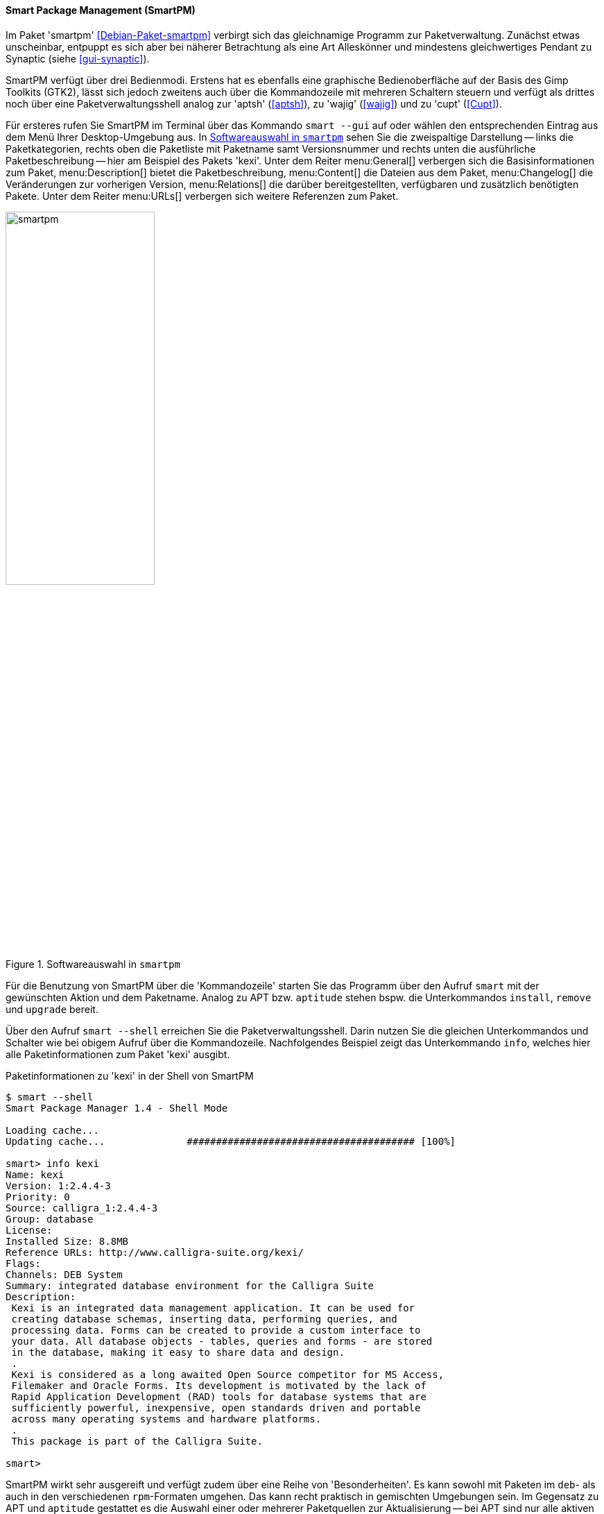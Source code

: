 // Datei: ./werkzeuge/werkzeuge-zur-paketverwaltung-ueberblick/gui-zur-paketverwaltung/smartpm.adoc

// Baustelle: Fertig

[[gui-smartpm]]

==== Smart Package Management (SmartPM) ====

// Stichworte für den Index
(((smartpm)))
Im Paket 'smartpm' <<Debian-Paket-smartpm>> verbirgt sich das
gleichnamige Programm zur Paketverwaltung. Zunächst etwas unscheinbar,
entpuppt es sich aber bei näherer Betrachtung als eine Art Alleskönner
und mindestens gleichwertiges Pendant zu Synaptic (siehe
<<gui-synaptic>>).

SmartPM verfügt über drei Bedienmodi. Erstens hat es ebenfalls eine
graphische Bedienoberfläche auf der Basis des Gimp Toolkits (GTK2), lässt
sich jedoch zweitens auch über die Kommandozeile mit mehreren Schaltern
steuern und verfügt als drittes noch über eine Paketverwaltungsshell
analog zur 'aptsh' (<<aptsh>>), zu 'wajig' (<<wajig>>) und zu 'cupt'
(<<Cupt>>).

Für ersteres rufen Sie SmartPM im Terminal über das Kommando `smart
--gui` auf oder wählen den entsprechenden Eintrag aus dem Menü Ihrer
Desktop-Umgebung aus. In <<fig.smartpm>> sehen Sie die zweispaltige
Darstellung -- links die Paketkategorien, rechts oben die Paketliste mit
Paketname samt Versionsnummer und rechts unten die ausführliche
Paketbeschreibung -- hier am Beispiel des Pakets 'kexi'. Unter dem
Reiter menu:General[] verbergen sich die Basisinformationen zum
Paket, menu:Description[] bietet die Paketbeschreibung,
menu:Content[] die Dateien aus dem Paket,
menu:Changelog[] die
Veränderungen zur vorherigen Version, menu:Relations[] die darüber
bereitgestellten, verfügbaren und zusätzlich benötigten Pakete. Unter
dem Reiter menu:URLs[] verbergen sich weitere Referenzen zum Paket.

.Softwareauswahl in `smartpm`
image::werkzeuge/werkzeuge-zur-paketverwaltung-ueberblick/gui-zur-paketverwaltung/smartpm.png[id="fig.smartpm", width="50%"]

// Stichworte für den Index
(((smart, install)))
(((smart, remove)))
(((smart, upgrade)))
(((smart, --shell)))
Für die Benutzung von SmartPM über die 'Kommandozeile' starten Sie das
Programm über den Aufruf `smart` mit der gewünschten Aktion und dem
Paketname. Analog zu APT bzw. `aptitude` stehen bspw. die Unterkommandos
`install`, `remove` und `upgrade` bereit.

Über den Aufruf `smart --shell` erreichen Sie die Paketverwaltungsshell.
Darin nutzen Sie die gleichen Unterkommandos und Schalter wie bei
obigem Aufruf über die Kommandozeile. Nachfolgendes Beispiel zeigt das
Unterkommando `info`, welches hier alle Paketinformationen zum Paket
'kexi' ausgibt.

.Paketinformationen zu 'kexi' in der Shell von SmartPM
----
$ smart --shell
Smart Package Manager 1.4 - Shell Mode

Loading cache...
Updating cache...              ####################################### [100%]

smart> info kexi
Name: kexi
Version: 1:2.4.4-3
Priority: 0
Source: calligra_1:2.4.4-3
Group: database
License: 
Installed Size: 8.8MB
Reference URLs: http://www.calligra-suite.org/kexi/
Flags: 
Channels: DEB System
Summary: integrated database environment for the Calligra Suite
Description:
 Kexi is an integrated data management application. It can be used for
 creating database schemas, inserting data, performing queries, and
 processing data. Forms can be created to provide a custom interface to
 your data. All database objects - tables, queries and forms - are stored
 in the database, making it easy to share data and design.
 .
 Kexi is considered as a long awaited Open Source competitor for MS Access,
 Filemaker and Oracle Forms. Its development is motivated by the lack of
 Rapid Application Development (RAD) tools for database systems that are
 sufficiently powerful, inexpensive, open standards driven and portable
 across many operating systems and hardware platforms.
 .
 This package is part of the Calligra Suite.

smart>
----

SmartPM wirkt sehr ausgereift und verfügt zudem über eine Reihe von
'Besonderheiten'. Es kann sowohl mit Paketen im `deb`- als auch in den
verschiedenen `rpm`-Formaten umgehen. Das kann recht praktisch in
gemischten Umgebungen sein. Im Gegensatz zu APT und `aptitude`
gestattet es die Auswahl einer oder mehrerer Paketquellen zur
Aktualisierung -- bei APT sind nur alle aktiven auf einmal möglich.

Analog zu APT und `aptitude` kennt SmartPM auch diverse Markierungen.
Das sind beispielsweise Flags, die anzeigen lassen, ob ein Paket seit
der letzten Aktualisierung der Paketlisten neu hinzukam, ob ein Paket
nicht aktualisiert werden darf (``lock'', ``hold''), oder ob ein Paket
automatisch installiert wurde{empty}footnote:[Bislang scheint SmartPM diese
Markierungen nicht mit APT oder `aptitude` zu synchronisieren. Dieses
Verhalten ist als Bug registriert.].

// TODO: Es gibt einen Bug-Report wegen der Nicht-Synchronisierung von
// SmartPMs "lock flag" und dpkgs "hold"-Zustand. Eventuell will man
// darauf verweisen.

[NOTE]
.Zusätzlicher Lesestoff
====
Eine ausführliche Beschreibung zum Programm mit weiteren Beispielen zur
Konfiguration und zur Handhabung entnehmen Sie bitte dem
Linux-User-Artikel zum gleichen Thema <<Hofmann-Smartpm-LinuxUser>>.
====

// Datei (Ende): ./werkzeuge/werkzeuge-zur-paketverwaltung-ueberblick/gui-zur-paketverwaltung/smartpm.adoc
